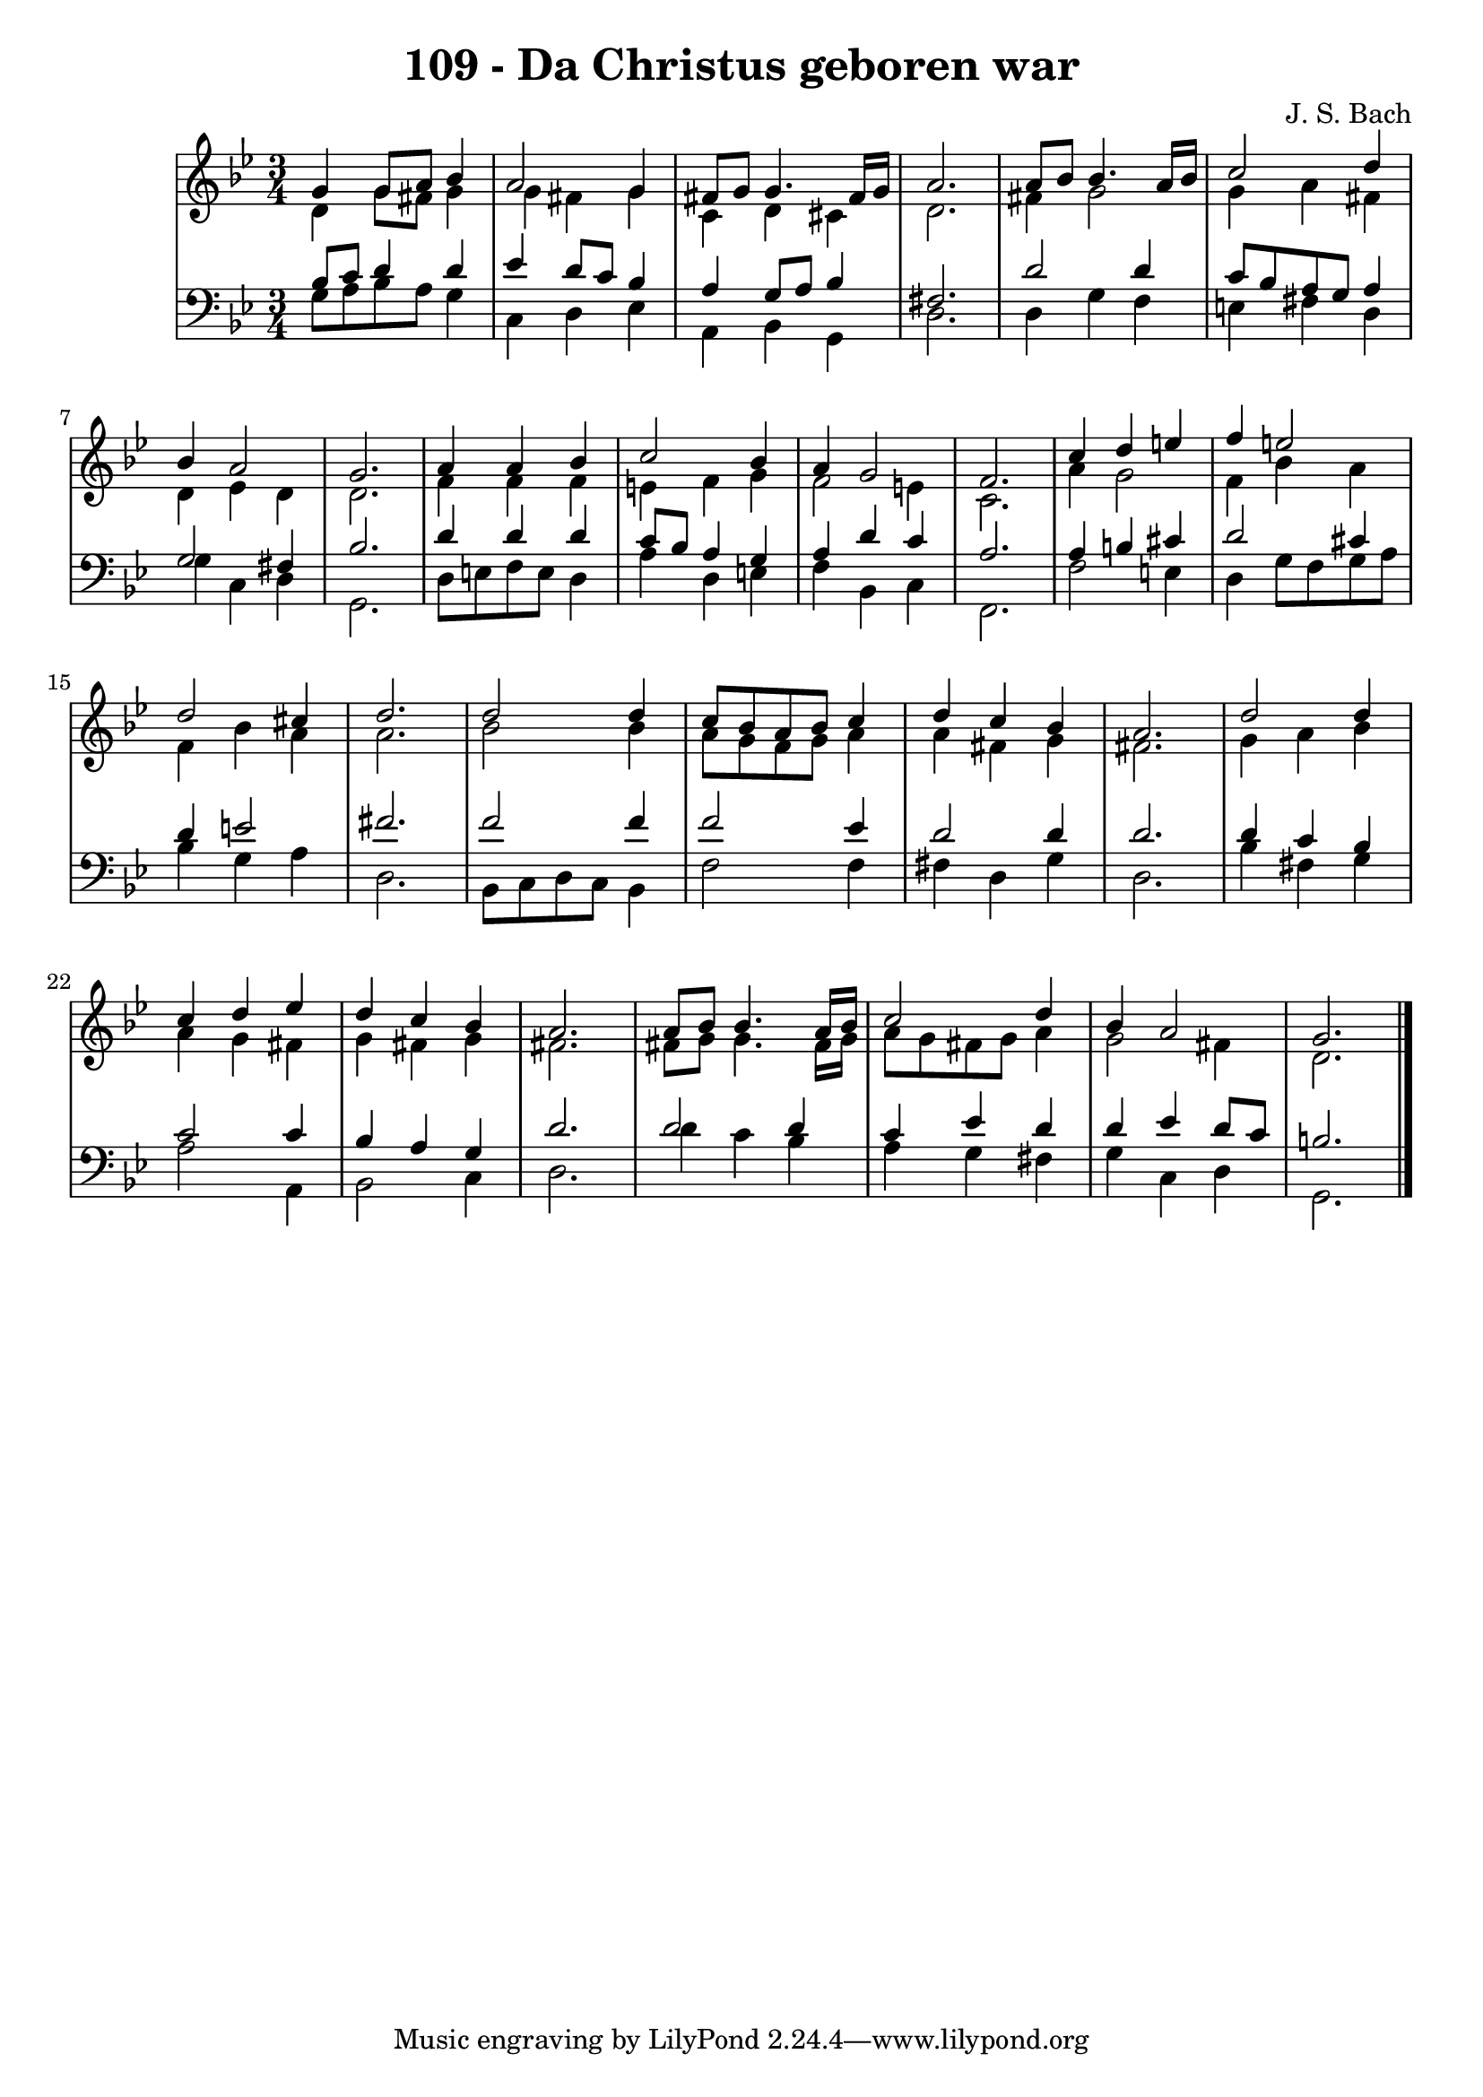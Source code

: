 \version "2.10.33"

\header {
  title = "109 - Da Christus geboren war"
  composer = "J. S. Bach"
}


global = {
  \time 3/4
  \key g \minor
}


soprano = \relative c'' {
  g4 g8 a8 bes4 
  a2 g4 
  fis8 g8 g4. fis16 g16 
  a2. 
  a8 bes8 bes4. a16 bes16   %5
  c2 d4 
  bes4 a2 
  g2. 
  a4 a4 bes4 
  c2 bes4   %10
  a4 g2 
  f2. 
  c'4 d4 e4 
  f4 e2 
  d2 cis4   %15
  d2. 
  d2 d4 
  c8 bes8 a8 bes8 c4 
  d4 c4 bes4 
  a2.   %20
  d2 d4 
  c4 d4 ees4 
  d4 c4 bes4 
  a2. 
  a8 bes8 bes4. a16 bes16   %25
  c2 d4 
  bes4 a2 
  g2. 
  
}

alto = \relative c' {
  d4 g8 fis8 g4 
  g4 fis4 g4 
  c,4 d4 cis4 
  d2. 
  fis4 g2   %5
  g4 a4 fis4 
  d4 ees4 d4 
  d2. 
  f4 f4 f4 
  e4 f4 g4   %10
  f2 e4 
  c2. 
  a'4 g2 
  f4 bes4 a4 
  f4 bes4 a4   %15
  a2. 
  bes2 bes4 
  a8 g8 f8 g8 a4 
  a4 fis4 g4 
  fis2.   %20
  g4 a4 bes4 
  a4 g4 fis4 
  g4 fis4 g4 
  fis2. 
  fis8 g8 g4. fis16 g16   %25
  a8 g8 fis8 g8 a4 
  g2 fis4 
  d2. 
  
}

tenor = \relative c' {
  bes8 c8 d4 d4 
  ees4 d8 c8 bes4 
  a4 g8 a8 bes4 
  fis2. 
  d'2 d4   %5
  c8 bes8 a8 g8 a4 
  g2 fis4 
  bes2. 
  d4 d4 d4 
  c8 bes8 a4 g4   %10
  a4 d4 c4 
  a2. 
  a4 b4 cis4 
  d2 cis4 
  d4 e2   %15
  fis2. 
  f2 f4 
  f2 ees4 
  d2 d4 
  d2.   %20
  d4 c4 bes4 
  c2 c4 
  bes4 a4 g4 
  d'2. 
  d2 d4   %25
  c4 ees4 d4 
  d4 ees4 d8 c8 
  b2. 
  
}

baixo = \relative c' {
  g8 a8 bes8 a8 g4 
  c,4 d4 ees4 
  a,4 bes4 g4 
  d'2. 
  d4 g4 f4   %5
  e4 fis4 d4 
  g4 c,4 d4 
  g,2. 
  d'8 e8 f8 e8 d4 
  a'4 d,4 e4   %10
  f4 bes,4 c4 
  f,2. 
  f'2 e4 
  d4 g8 f8 g8 a8 
  bes4 g4 a4   %15
  d,2. 
  bes8 c8 d8 c8 bes4 
  f'2 f4 
  fis4 d4 g4 
  d2.   %20
  bes'4 fis4 g4 
  a2 a,4 
  bes2 c4 
  d2. 
  d'4 c4 bes4   %25
  a4 g4 fis4 
  g4 c,4 d4 
  g,2. 
  
}

\score {
  <<
    \new StaffGroup <<
      \override StaffGroup.SystemStartBracket #'style = #'line 
      \new Staff {
        <<
          \global
          \new Voice = "soprano" { \voiceOne \soprano }
          \new Voice = "alto" { \voiceTwo \alto }
        >>
      }
      \new Staff {
        <<
          \global
          \clef "bass"
          \new Voice = "tenor" {\voiceOne \tenor }
          \new Voice = "baixo" { \voiceTwo \baixo \bar "|."}
        >>
      }
    >>
  >>
  \layout {}
  \midi {}
}